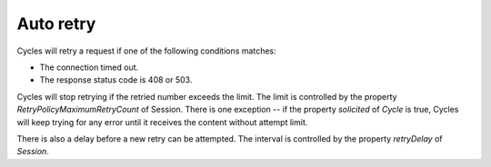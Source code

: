 .. _auto_retry_label:

Auto retry
==========

Cycles will retry a request if one of the following conditions matches:

* The connection timed out.
* The response status code is 408 or 503.

Cycles will stop retrying if the retried number exceeds the limit. The limit is
controlled by the property `RetryPolicyMaximumRetryCount` of Session. There is
one exception -- if the property `solicited` of `Cycle` is true, Cycles will keep
trying for any error until it receives the content without attempt limit.

There is also a delay before a new retry can be attempted. The interval is
controlled by the property `retryDelay` of `Session`.
